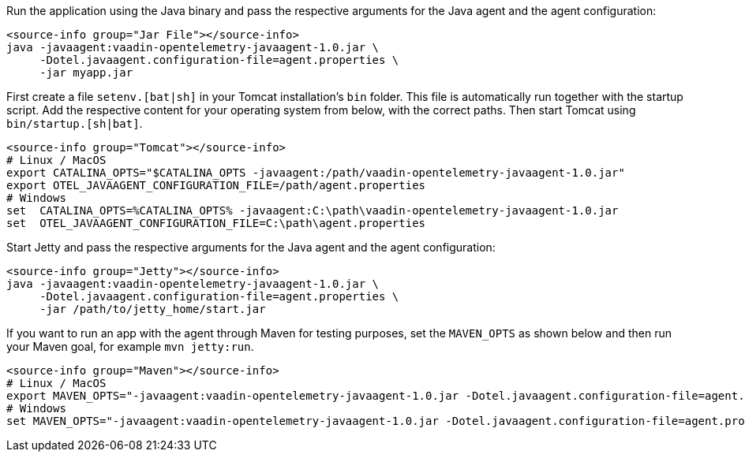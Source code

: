 [.example]
--

Run the application using the Java binary and pass the respective arguments for the Java agent and the agent configuration:
[source,Shell]
----
<source-info group="Jar File"></source-info>
java -javaagent:vaadin-opentelemetry-javaagent-1.0.jar \
     -Dotel.javaagent.configuration-file=agent.properties \
     -jar myapp.jar
----

First create a file `setenv.[bat|sh]` in your Tomcat installation's `bin` folder.
This file is automatically run together with the startup script.
Add the respective content for your operating system from below, with the correct paths.
Then start Tomcat using `bin/startup.[sh|bat]`.
[source,Shell]
----
<source-info group="Tomcat"></source-info>
# Linux / MacOS
export CATALINA_OPTS="$CATALINA_OPTS -javaagent:/path/vaadin-opentelemetry-javaagent-1.0.jar"
export OTEL_JAVAAGENT_CONFIGURATION_FILE=/path/agent.properties
# Windows
set  CATALINA_OPTS=%CATALINA_OPTS% -javaagent:C:\path\vaadin-opentelemetry-javaagent-1.0.jar
set  OTEL_JAVAAGENT_CONFIGURATION_FILE=C:\path\agent.properties
----

Start Jetty and pass the respective arguments for the Java agent and the agent configuration:
[source,Shell]
----
<source-info group="Jetty"></source-info>
java -javaagent:vaadin-opentelemetry-javaagent-1.0.jar \
     -Dotel.javaagent.configuration-file=agent.properties \
     -jar /path/to/jetty_home/start.jar
----

If you want to run an app with the agent through Maven for testing purposes, set the `MAVEN_OPTS` as shown below and then run your Maven goal, for example `mvn jetty:run`.
[source,Shell]
----
<source-info group="Maven"></source-info>
# Linux / MacOS
export MAVEN_OPTS="-javaagent:vaadin-opentelemetry-javaagent-1.0.jar -Dotel.javaagent.configuration-file=agent.properties"
# Windows
set MAVEN_OPTS="-javaagent:vaadin-opentelemetry-javaagent-1.0.jar -Dotel.javaagent.configuration-file=agent.properties"
----

--